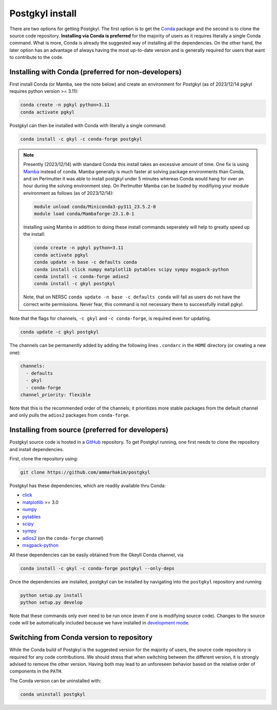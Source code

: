 .. _pg_install:

Postgkyl install
================

There are two options for getting Postgkyl.  The first option is to
get the `Conda <https://conda.io/miniconda.html>`_ package and the
second is to clone the source code repository. **Installing via Conda
is preferred** for the majority of users as it requires literally a
single Conda command. What is more, Conda is already the suggested way
of installing all the dependencies. On the other hand, the later option
has an advantage of always having the most up-to-date version and is
generally required for users that want to contribute to the code.

.. important::
  :title: Postgkyl requires Python 3.11
  :collapsible:

  The python version of one of the dependencies, ADIOS 2, requires Python 3.11.
  Therefore, Postgkyl Conda packages are currently available only for this
  version.

  Users that installed Posgkyl prior to 2023/08/30 are advised to either create
  a fresh Python 3.11 `environment
  <https://conda.io/projects/conda/en/latest/user-guide/tasks/manage-environments.html>`_
  or reinstall their Conda.


Installing with Conda (preferred for non-developers)
----------------------------------------------------

First install Conda (or Mamba, see the note below) and create an environment
for Postgkyl (as of 2023/12/14 pgkyl requires python version >= 3.11):

.. code-block:: bash
		
  conda create -n pgkyl python=3.11
  conda activate pgkyl

Postgkyl can then be installed with Conda with literally a single command:

.. code-block:: bash

  conda install -c gkyl -c conda-forge postgkyl

.. note::

  Presently (2023/12/14) with standard Conda this install takes an excessive
  amount of time. One fix is using `Mamba
  <https://mamba.readthedocs.io/en/latest/>`_ instead of conda. Mamba
  generally is much faster at solving package environments than Conda, and on
  Perlmutter it was able to install postgkyl under 5 minutes whereas Conda would
  hang for over an hour during the solving environment step. On Perlmutter 
  Mamba can be loaded by modifiying your module environment as
  follows (as of 2023/12/14):
  
  .. code-block:: bash
		  
    module unload conda/Miniconda3-py311_23.5.2-0
    module load conda/Mambaforge-23.1.0-1

  Installing using Mamba in addition to doing these install commands seperately 
  will help to greatly speed up the install:

  .. code-block:: bash
		  
    conda create -n pgkyl python=3.11
    conda activate pgkyl
    conda update -n base -c defaults conda
    conda install click numpy matplotlib pytables scipy sympy msgpack-python
    conda install -c conda-forge adios2
    conda install -c gkyl postgkyl

  Note, that on NERSC ``conda update -n base -c defaults conda`` will fail as 
  users do not have the correct write permissions. Never fear, this command is
  not necessary there to successfully install pgkyl.
    
Note that the flags for channels, ``-c gkyl`` and ``-c conda-forge``,
is required even for updating.

.. code-block:: bash

  conda update -c gkyl postgkyl

The channels can be permanently added by adding the following lines ``.condarc``
in the ``HOME`` directory (or creating a new one):

.. code-block:: bash

  channels:
    - defaults
    - gkyl
    - conda-forge
  channel_priority: flexible

Note that this is the recommended order of the channels; it prioritizes more
stable packages from the default channel and only pulls the ``adios2`` packages
from ``conda-forge``.

.. tip::
  :title: Creating a Conda environment
  :collapsible:

  To install a new package, users need the write permission for the
  Anaconda directory. If this is not the case (e.g. on a computing
  cluster), one can either create a Conda `environment
  <https://conda.io/docs/user-guide/tasks/manage-environments.html>`_
  (see tip below) or install Conda into the ``$HOME`` directory.

  To create a Conda environment for postgkyl called ``pgkylenv``, use

  .. code-block:: bash

    conda create -n pgkylenv python=3.11

  Then activate the environment with

  .. code-block:: bash

    conda activate pgkylenv

  and install postgkyl using the commands above (or the ones below to
  install from source).

  After install, one must have the ``pgkylenv`` environment activated
  in order to use postgkyl.


Installing from source (preferred for developers)
-------------------------------------------------

Postgkyl source code is hosted in a `GitHub
<https://github.com/ammarhakim/postgkyl>`_ repository. To get Postgkyl
running, one first needs to clone the repository and install dependencies.

First, clone the repository using:

.. code-block:: bash

  git clone https://github.com/ammarhakim/postgkyl


Postgkyl has these dependencies, which are readily available thru Conda:

* `click <https://click.palletsprojects.com/en/7.x/>`_
* `matplotlib <https://matplotlib.org/>`_ >= 3.0
* `numpy <https://numpy.org/>`_
* `pytables <https://www.pytables.org/>`_
* `scipy <https://www.scipy.org/>`_
* `sympy <https://www.sympy.org/en/index.html>`_
* `adios2 <https://github.com/ornladios/ADIOS2>`_ (on the
  ``conda-forge`` channel)
* `msgpack-python <https://github.com/msgpack/msgpack-python>`_

All these dependencies can be easily obtained from the Gkeyll Conda
channel, via

.. code-block:: bash

  conda install -c gkyl -c conda-forge postgkyl --only-deps

Once the dependencies are installed, postgkyl can be installed by
navigating into the ``postgkyl`` repository and running

.. code-block:: bash

  python setup.py install
  python setup.py develop

Note that these commands only ever need to be run once (even if one is
modifying source code).  Changes to the source code will be
automatically included because we have installed in `development mode
<https://setuptools.readthedocs.io/en/latest/userguide/development_mode.html>`_.



Switching from Conda version to repository
------------------------------------------

While the Conda build of Postgkyl is the suggested version for the
majority of users, the source code repository is required for any code
contributions.  We should stress that when switching between the
different version, it is strongly advised to remove the other
version. Having both may lead to an unforeseen behavior based on the
relative order of components in the ``PATH``.

The Conda version can be uninstalled with:

.. code-block:: bash

  conda uninstall postgkyl

